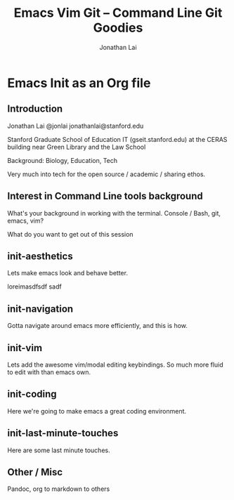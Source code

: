 #+TITLE: Emacs Vim Git -- Command Line Git Goodies
#+AUTHOR: Jonathan Lai

* Emacs Init as an Org file

** Introduction
Jonathan Lai
@jonlai
jonathanlai@stanford.edu

Stanford Graduate School of Education IT (gseit.stanford.edu) at the CERAS building near Green Library and the Law School

Background: Biology, Education, Tech

Very much into tech for the open source / academic / sharing ethos.

** Interest in Command Line tools background
What's your background in working with the terminal.
Console / Bash, git, emacs, vim?

What do you want to get out of this session

** init-aesthetics
Lets make emacs look and behave better.

loreimasdfsdf sadf

** init-navigation
Gotta navigate around emacs more efficiently, and this is how.

** init-vim
Lets add the awesome vim/modal editing keybindings. So much more fluid to edit with than emacs own.

** init-coding
Here we're going to make emacs a great coding environment.

** init-last-minute-touches
Here are some last minute touches.


** Other / Misc

Pandoc, org to markdown to others
